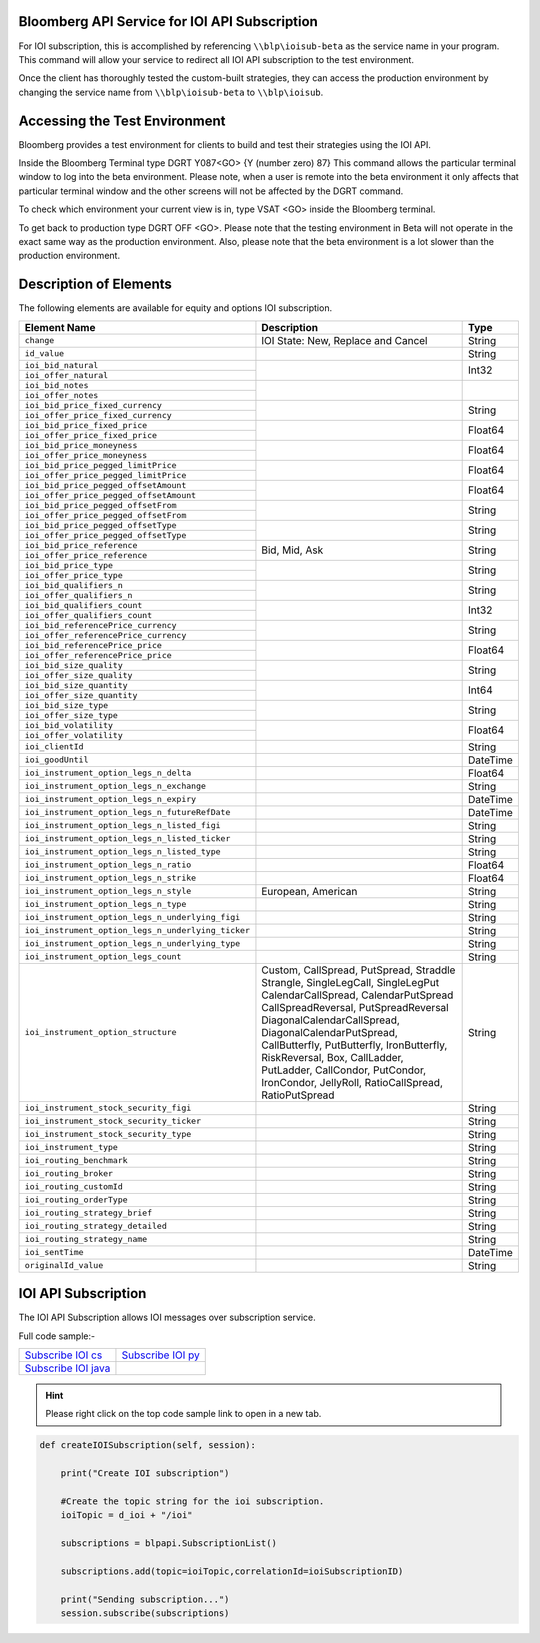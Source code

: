 Bloomberg API Service for IOI API Subscription
==============================================

For IOI subscription, this is accomplished by referencing ``\\blp\ioisub-beta`` as the service name in your program. This command will allow your service  to redirect all IOI API subscription to the test environment.   

Once the client has thoroughly tested the custom-built strategies, they can access the production environment by changing the service name from  ``\\blp\ioisub-beta`` to ``\\blp\ioisub``.


Accessing the Test Environment
==============================

Bloomberg provides a test environment for clients to build and test their strategies using the IOI API.

Inside the Bloomberg Terminal type DGRT Y087<GO> {Y (number zero) 87} This command allows the particular 
terminal window to log into the beta environment. Please note, when a user is remote into the beta 
environment it only affects that particular terminal window and the other screens will not be affected by 
the DGRT command.

To check which environment your current view is in, type VSAT <GO> inside the Bloomberg terminal.

To get back to production type DGRT OFF <GO>. Please note that the testing environment in Beta will not 
operate in the exact same way as the production environment. Also, please note that the beta environment is a lot slower than the production environment.


Description of Elements
=======================

The following elements are available for equity and options IOI subscription.

+--------------------------------------------------+-----------------------------------------+----------+
|Element Name                                      | Description                             | Type     |
+==================================================+=========================================+==========+
|``change``                                        | IOI State: New, Replace and Cancel      | String   |
+--------------------------------------------------+-----------------------------------------+----------+
|``id_value``                                      |                                         | String   |
+--------------------------------------------------+-----------------------------------------+----------+
|``ioi_bid_natural``                               |                                         | Int32    |
+--------------------------------------------------+                                         |          |
|``ioi_offer_natural``                             |                                         |          |
+--------------------------------------------------+-----------------------------------------+----------+
|``ioi_bid_notes``                                 |                                         |          |
+--------------------------------------------------+                                         |          |
|``ioi_offer_notes``                               |                                         |          |
+--------------------------------------------------+-----------------------------------------+----------+
|``ioi_bid_price_fixed_currency``                  |                                         | String   |
+--------------------------------------------------+                                         |          |
|``ioi_offer_price_fixed_currency``                |                                         |          |
+--------------------------------------------------+-----------------------------------------+----------+
|``ioi_bid_price_fixed_price``                     |                                         | Float64  |
+--------------------------------------------------+                                         |          | 
|``ioi_offer_price_fixed_price``                   |                                         |          |
+--------------------------------------------------+-----------------------------------------+----------+
|``ioi_bid_price_moneyness``                       |                                         | Float64  |
+--------------------------------------------------+                                         |          |
|``ioi_offer_price_moneyness``                     |                                         |          |
+--------------------------------------------------+-----------------------------------------+----------+ 
|``ioi_bid_price_pegged_limitPrice``               |                                         | Float64  |
+--------------------------------------------------+                                         |          |
|``ioi_offer_price_pegged_limitPrice``             |                                         |          |       
+--------------------------------------------------+-----------------------------------------+----------+
|``ioi_bid_price_pegged_offsetAmount``             |                                         | Float64  |
+--------------------------------------------------+                                         |          |
|``ioi_offer_price_pegged_offsetAmount``           |                                         |          |
+--------------------------------------------------+-----------------------------------------+----------+
|``ioi_bid_price_pegged_offsetFrom``               |                                         | String   |
+--------------------------------------------------+                                         |          |
|``ioi_offer_price_pegged_offsetFrom``             |                                         |          |
+--------------------------------------------------+-----------------------------------------+----------+
|``ioi_bid_price_pegged_offsetType``               |                                         | String   |
+--------------------------------------------------+                                         |          |
|``ioi_offer_price_pegged_offsetType``             |                                         |          |
+--------------------------------------------------+-----------------------------------------+----------+
|``ioi_bid_price_reference``                       | Bid, Mid, Ask                           | String   |
+--------------------------------------------------+                                         |          |
|``ioi_offer_price_reference``                     |                                         |          |  
+--------------------------------------------------+-----------------------------------------+----------+
|``ioi_bid_price_type``                            |                                         | String   | 
+--------------------------------------------------+                                         |          |
|``ioi_offer_price_type``                          |                                         |          | 
+--------------------------------------------------+-----------------------------------------+----------+
|``ioi_bid_qualifiers_n``                          |                                         | String   |
+--------------------------------------------------+                                         |          |
|``ioi_offer_qualifiers_n``                        |                                         |          |
+--------------------------------------------------+-----------------------------------------+----------+
|``ioi_bid_qualifiers_count``                      |                                         | Int32    |
+--------------------------------------------------+                                         |          |
|``ioi_offer_qualifiers_count``                    |                                         |          |
+--------------------------------------------------+-----------------------------------------+----------+
|``ioi_bid_referencePrice_currency``               |                                         | String   |
+--------------------------------------------------+                                         |          |
|``ioi_offer_referencePrice_currency``             |                                         |          |
+--------------------------------------------------+-----------------------------------------+----------+
|``ioi_bid_referencePrice_price``                  |                                         | Float64  |
+--------------------------------------------------+                                         |          |
|``ioi_offer_referencePrice_price``                |                                         |          |
+--------------------------------------------------+-----------------------------------------+----------+
|``ioi_bid_size_quality``                          |                                         | String   |
+--------------------------------------------------+                                         |          |
|``ioi_offer_size_quality``                        |                                         |          |
+--------------------------------------------------+-----------------------------------------+----------+
|``ioi_bid_size_quantity``                         |                                         | Int64    |
+--------------------------------------------------+                                         |          |
|``ioi_offer_size_quantity``                       |                                         |          |
+--------------------------------------------------+-----------------------------------------+----------+
|``ioi_bid_size_type``                             |                                         | String   |
+--------------------------------------------------+                                         |          |
|``ioi_offer_size_type``                           |                                         |          |
+--------------------------------------------------+-----------------------------------------+----------+
|``ioi_bid_volatility``                            |                                         | Float64  |
+--------------------------------------------------+                                         |          |
|``ioi_offer_volatility``                          |                                         |          |
+--------------------------------------------------+-----------------------------------------+----------+
|``ioi_clientId``                                  |                                         | String   |
+--------------------------------------------------+-----------------------------------------+----------+
|``ioi_goodUntil``                                 |                                         | DateTime |
+--------------------------------------------------+-----------------------------------------+----------+
|``ioi_instrument_option_legs_n_delta``            |                                         | Float64  |
+--------------------------------------------------+-----------------------------------------+----------+
|``ioi_instrument_option_legs_n_exchange``         |                                         | String   |
+--------------------------------------------------+-----------------------------------------+----------+
|``ioi_instrument_option_legs_n_expiry``           |                                         | DateTime |
+--------------------------------------------------+-----------------------------------------+----------+
|``ioi_instrument_option_legs_n_futureRefDate``    |                                         | DateTime |
+--------------------------------------------------+-----------------------------------------+----------+
|``ioi_instrument_option_legs_n_listed_figi``      |                                         | String   | 
+--------------------------------------------------+-----------------------------------------+----------+
|``ioi_instrument_option_legs_n_listed_ticker``    |                                         | String   |
+--------------------------------------------------+-----------------------------------------+----------+
|``ioi_instrument_option_legs_n_listed_type``      |                                         | String   |
+--------------------------------------------------+-----------------------------------------+----------+
|``ioi_instrument_option_legs_n_ratio``            |                                         | Float64  |
+--------------------------------------------------+-----------------------------------------+----------+
|``ioi_instrument_option_legs_n_strike``           |                                         | Float64  |
+--------------------------------------------------+-----------------------------------------+----------+
|``ioi_instrument_option_legs_n_style``            | European, American                      | String   |
+--------------------------------------------------+-----------------------------------------+----------+
|``ioi_instrument_option_legs_n_type``             |                                         | String   |
+--------------------------------------------------+-----------------------------------------+----------+
|``ioi_instrument_option_legs_n_underlying_figi``  |                                         | String   |
+--------------------------------------------------+-----------------------------------------+----------+
|``ioi_instrument_option_legs_n_underlying_ticker``|                                         | String   |
+--------------------------------------------------+-----------------------------------------+----------+
|``ioi_instrument_option_legs_n_underlying_type``  |                                         | String   |
+--------------------------------------------------+-----------------------------------------+----------+
|``ioi_instrument_option_legs_count``              |                                         | String   |
+--------------------------------------------------+-----------------------------------------+----------+
|``ioi_instrument_option_structure``               | Custom, CallSpread, PutSpread, Straddle | String   |
|                                                  | Strangle, SingleLegCall, SingleLegPut   |          |
|                                                  | CalendarCallSpread, CalendarPutSpread   |          |
|                                                  | CallSpreadReversal, PutSpreadReversal   |          |
|                                                  | DiagonalCalendarCallSpread,             |          |
|                                                  | DiagonalCalendarPutSpread,              |          |
|                                                  | CallButterfly, PutButterfly,            |          |
|                                                  | IronButterfly, RiskReversal, Box,       |          |
|                                                  | CallLadder, PutLadder, CallCondor,      |          |
|                                                  | PutCondor, IronCondor, JellyRoll,       |          |
|                                                  | RatioCallSpread, RatioPutSpread         |          |
+--------------------------------------------------+-----------------------------------------+----------+
|``ioi_instrument_stock_security_figi``            |                                         | String   |
+--------------------------------------------------+-----------------------------------------+----------+
|``ioi_instrument_stock_security_ticker``          |                                         | String   |
+--------------------------------------------------+-----------------------------------------+----------+
|``ioi_instrument_stock_security_type``            |                                         | String   |
+--------------------------------------------------+-----------------------------------------+----------+
|``ioi_instrument_type``                           |                                         | String   |
+--------------------------------------------------+-----------------------------------------+----------+
|``ioi_routing_benchmark``                         |                                         | String   |
+--------------------------------------------------+-----------------------------------------+----------+
|``ioi_routing_broker``                            |                                         | String   |
+--------------------------------------------------+-----------------------------------------+----------+
|``ioi_routing_customId``                          |                                         | String   |
+--------------------------------------------------+-----------------------------------------+----------+
|``ioi_routing_orderType``                         |                                         | String   |
+--------------------------------------------------+-----------------------------------------+----------+
|``ioi_routing_strategy_brief``                    |                                         | String   |
+--------------------------------------------------+-----------------------------------------+----------+
|``ioi_routing_strategy_detailed``                 |                                         | String   |
+--------------------------------------------------+-----------------------------------------+----------+
|``ioi_routing_strategy_name``                     |                                         | String   |
+--------------------------------------------------+-----------------------------------------+----------+
|``ioi_sentTime``                                  |                                         | DateTime |
+--------------------------------------------------+-----------------------------------------+----------+
|``originalId_value``                              |                                         | String   |
+--------------------------------------------------+-----------------------------------------+----------+



IOI API Subscription 
====================


The IOI API Subscription allows IOI messages over subscription service.


Full code sample:-

===================== =================== 
`Subscribe IOI cs`_   `Subscribe IOI py`_	
--------------------- ------------------- 
`Subscribe IOI java`_ 
===================== =================== 


.. _Subscribe IOI cs: https://github.com/tkim/ioi_api_repository/blob/master/C%23/cs_dapi_SubscribeIOI.cs

.. _Subscribe IOI java: https://github.com/tkim/ioi_api_repository/blob/master/Java/Java_dapi_SubscribeIOI.java

.. _Subscribe IOI py: https://github.com/tkim/ioi_api_repository/blob/master/Python/py_dapi_SubscribeIOI.py


.. hint:: 

	Please right click on the top code sample link to open in a new tab.
	


.. code-block:: python
             
    
    def createIOISubscription(self, session):

        print("Create IOI subscription")
    
        #Create the topic string for the ioi subscription.
        ioiTopic = d_ioi + "/ioi"
    
        subscriptions = blpapi.SubscriptionList()
        
        subscriptions.add(topic=ioiTopic,correlationId=ioiSubscriptionID)

        print("Sending subscription...")
        session.subscribe(subscriptions)



